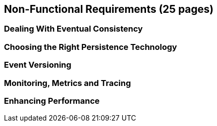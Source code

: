 == Non-Functional Requirements (25 pages)

=== Dealing With Eventual Consistency

=== Choosing the Right Persistence Technology

=== Event Versioning

=== Monitoring, Metrics and Tracing

=== Enhancing Performance

